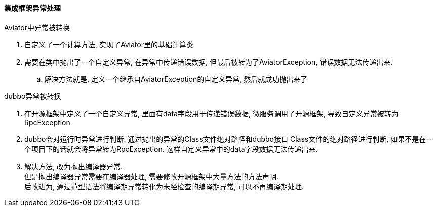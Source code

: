 

==== 集成框架异常处理


.Aviator中异常被转换
. 自定义了一个计算方法, 实现了Aviator里的基础计算类
. 需要在类中抛出了一个自定义异常, 在异常中传递错误数据,
但最后被转为了AviatorException, 错误数据无法传递出来.
.. 解决方法就是, 定义一个继承自AviatorException的自定义异常,
然后就成功抛出来了


.dubbo异常被转换
. 在开源框架中定义了一个自定义异常, 里面有data字段用于传递错误数据,
微服务调用了开源框架, 导致自定义异常被转为RpcException
. dubbo会对运行时异常进行判断. 通过抛出的异常的Class文件绝对路径和dubbo接口
Class文件的绝对路径进行判断, 如果不是在一个项目下的话就会将异常转为RpcException.
这样自定义异常中的data字段数据无法传递出来.
. 解决方法, 改为抛出编译器异常. +
但是抛出编译器异常需要在编译器处理, 需要修改开源框架中大量方法的方法声明. +
后改进为, 通过范型语法将编译期异常转化为未经检查的编译期异常, 可以不再编译期处理.